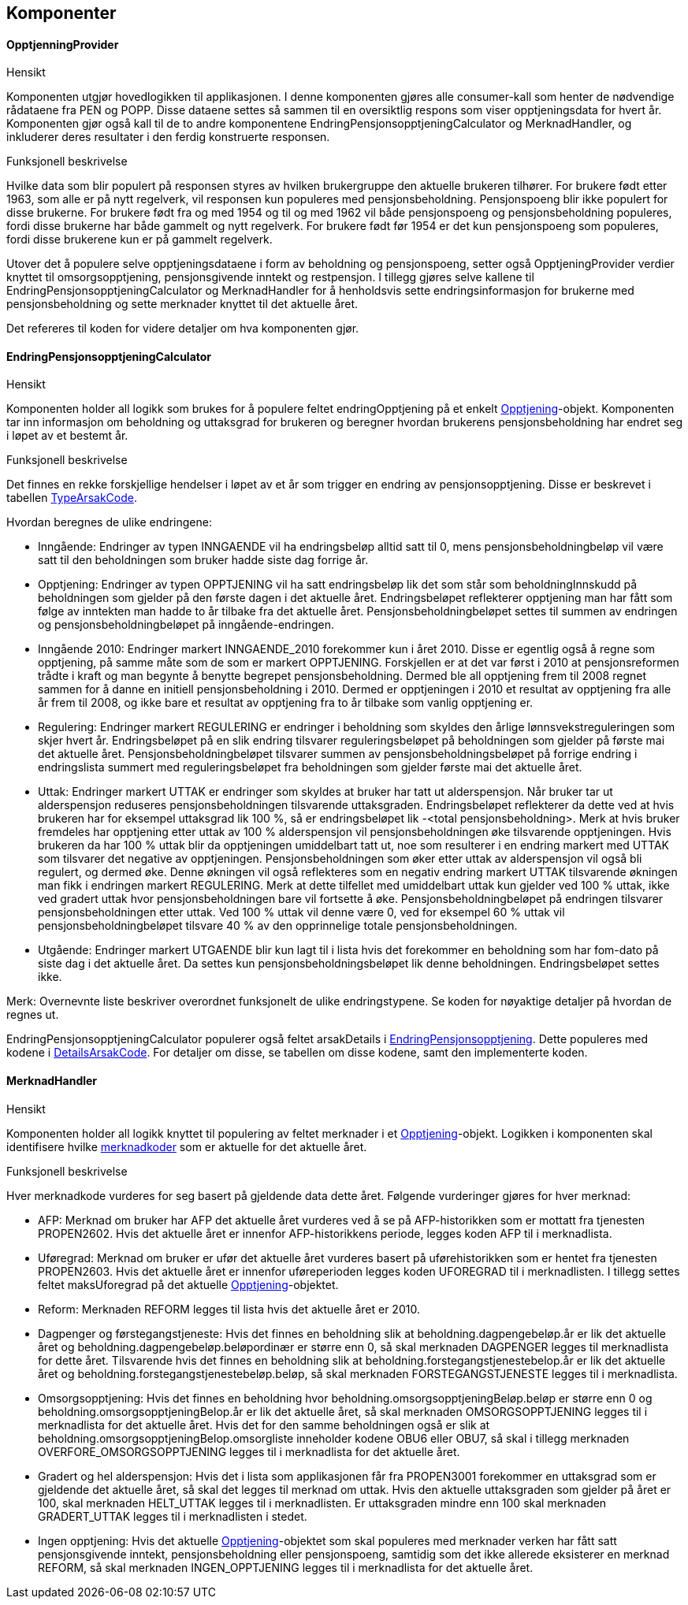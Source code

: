 == Komponenter
==== OpptjenningProvider
.Hensikt
Komponenten utgjør hovedlogikken til applikasjonen. I denne komponenten gjøres alle consumer-kall
som henter de nødvendige rådataene fra PEN og POPP. Disse dataene settes så sammen til en oversiktlig
respons som viser opptjeningsdata for hvert år. Komponenten gjør også kall til de to andre
komponentene EndringPensjonsopptjeningCalculator og MerknadHandler, og  inkluderer deres resultater i
den ferdig konstruerte responsen.

.Funksjonell beskrivelse
Hvilke data som blir populert på responsen styres av hvilken brukergruppe den aktuelle brukeren tilhører.
For brukere født etter 1963, som alle er på nytt regelverk, vil responsen kun populeres med pensjonsbeholdning.
Pensjonspoeng blir ikke populert for disse brukerne. For brukere født fra og med 1954 og til og med 1962 vil både
pensjonspoeng og pensjonsbeholdning populeres, fordi disse brukerne har både gammelt og nytt regelverk.
For brukere født før 1954 er det kun pensjonspoeng som populeres, fordi disse brukerene kun er på
gammelt regelverk.

Utover det å populere selve opptjeningsdataene i form av beholdning og pensjonspoeng, setter også
OpptjeningProvider verdier knyttet til omsorgsopptjening, pensjonsgivende inntekt og restpensjon. I tillegg gjøres selve kallene til
EndringPensjonsopptjeningCalculator og MerknadHandler for å henholdsvis sette endringsinformasjon
for brukerne med pensjonsbeholdning og sette merknader knyttet til det aktuelle året.

Det refereres til koden for videre detaljer om hva komponenten gjør.

==== EndringPensjonsopptjeningCalculator
.Hensikt
Komponenten holder all logikk som brukes for å populere feltet endringOpptjening på et enkelt
<<index.adoc#opptjening,Opptjening>>-objekt. Komponenten tar inn informasjon om beholdning og
uttaksgrad for brukeren og beregner hvordan brukerens pensjonsbeholdning har endret seg i løpet
av et bestemt år.

.Funksjonell beskrivelse
Det finnes en rekke forskjellige hendelser i løpet av et år som trigger en endring av pensjonsopptjening.
Disse er beskrevet i tabellen <<index.adoc#typeArsakCode,TypeArsakCode>>.

Hvordan beregnes de ulike endringene:

* Inngående: Endringer av typen INNGAENDE vil ha endringsbeløp alltid satt til 0, mens pensjonsbeholdningbeløp
vil være satt til den beholdningen som bruker hadde siste dag forrige år.
* Opptjening: Endringer av typen OPPTJENING vil ha satt endringsbeløp lik det som står som beholdningInnskudd
på beholdningen som gjelder på den første dagen i det aktuelle året. Endringsbeløpet reflekterer opptjening man har fått som følge av inntekten man hadde to år tilbake fra det aktuelle året.
Pensjonsbeholdningbeløpet settes til summen av endringen og pensjonsbeholdningbeløpet på inngående-endringen.
* Inngående 2010: Endringer markert INNGAENDE_2010 forekommer kun i året 2010. Disse er egentlig også å regne som
opptjening, på samme måte som de som er markert OPPTJENING. Forskjellen er at det var først i 2010 at pensjonsreformen
trådte i kraft og man begynte å benytte begrepet pensjonsbeholdning. Dermed ble all opptjening frem til 2008 regnet sammen
for å danne en initiell pensjonsbeholdning i 2010. Dermed er opptjeningen i 2010 et resultat av opptjening fra alle
år frem til 2008, og ikke bare et resultat av opptjening fra to år tilbake som vanlig opptjening er.
* Regulering: Endringer markert REGULERING er endringer i beholdning som skyldes den årlige lønnsvekstreguleringen som skjer
hvert år. Endringsbeløpet på en slik endring tilsvarer reguleringsbeløpet på beholdningen som gjelder på første mai
det aktuelle året. Pensjonsbeholdningbeløpet tilsvarer summen av pensjonsbeholdningsbeløpet på forrige endring i
endringslista summert med reguleringsbeløpet fra beholdningen som gjelder første mai det aktuelle året.
* Uttak: Endringer markert UTTAK er endringer som skyldes at bruker har tatt ut alderspensjon. Når bruker tar ut alderspensjon
reduseres pensjonsbeholdningen tilsvarende uttaksgraden. Endringsbeløpet reflekterer da dette ved at hvis brukeren har for eksempel
uttaksgrad lik 100 %, så er endringsbeløpet lik -<total pensjonsbeholdning>. Merk at hvis bruker fremdeles har opptjening
etter uttak av 100 % alderspensjon vil pensjonsbeholdningen øke tilsvarende opptjeningen. Hvis brukeren da har 100 % uttak blir
da opptjeningen umiddelbart tatt ut, noe som resulterer i en endring markert med UTTAK som tilsvarer det negative av opptjeningen.
Pensjonsbeholdningen som øker etter uttak av alderspensjon vil også bli regulert, og dermed øke. Denne økningen vil også
reflekteres som en negativ endring markert UTTAK tilsvarende økningen man fikk i endringen markert REGULERING. Merk at dette
tilfellet med umiddelbart uttak kun gjelder ved 100 % uttak, ikke ved gradert uttak hvor pensjonsbeholdningen bare vil fortsette å øke.
Pensjonsbeholdningbeløpet på endringen tilsvarer pensjonsbeholdningen etter uttak. Ved 100 % uttak vil denne være 0,
ved for eksempel 60 % uttak vil pensjonsbeholdningbeløpet tilsvare 40 % av den opprinnelige totale pensjonsbeholdningen.
* Utgående: Endringer markert UTGAENDE blir kun lagt til i lista hvis det forekommer en beholdning som har fom-dato på
siste dag i det aktuelle året. Da settes kun pensjonsbeholdningsbeløpet lik denne beholdningen. Endringsbeløpet settes ikke.

Merk: Overnevnte liste beskriver overordnet funksjonelt de ulike endringstypene. Se koden for nøyaktige detaljer på hvordan de regnes ut.

EndringPensjonsopptjeningCalculator populerer også feltet arsakDetails i <<index.adoc#endringOpptjening,EndringPensjonsopptjening>>. Dette
populeres med kodene i <<index.adoc#detailsArsakCode,DetailsArsakCode>>. For detaljer om disse, se tabellen om disse kodene, samt den
implementerte koden.

==== MerknadHandler
.Hensikt
Komponenten holder all logikk knyttet til populering av feltet merknader i et <<index.adoc#opptjening,Opptjening>>-objekt. Logikken
i komponenten skal identifisere hvilke <<index.adoc#merknadCode,merknadkoder>> som er aktuelle for det aktuelle året.

.Funksjonell beskrivelse
Hver merknadkode vurderes for seg basert på gjeldende data dette året. Følgende vurderinger gjøres for hver merknad:

* AFP: Merknad om bruker har AFP det aktuelle året vurderes ved å se på AFP-historikken som er mottatt fra tjenesten PROPEN2602.
Hvis det aktuelle året er innenfor AFP-historikkens periode, legges koden AFP til i merknadlista.

* Uføregrad: Merknad om bruker er ufør det aktuelle året vurderes basert på uførehistorikken som er hentet fra tjenesten PROPEN2603.
Hvis det aktuelle året er innenfor uføreperioden legges koden UFOREGRAD til i merknadlisten. I tillegg settes feltet maksUforegrad på
det aktuelle <<index.adoc#opptjening,Opptjening>>-objektet.

* Reform: Merknaden REFORM legges til lista hvis det aktuelle året er 2010.

* Dagpenger og førstegangstjeneste: Hvis det finnes en beholdning slik at beholdning.dagpengebeløp.år er lik det aktuelle året og
beholdning.dagpengebeløp.beløpordinær er større enn 0, så skal
merknaden DAGPENGER legges til merknadlista for dette året. Tilsvarende hvis det finnes en beholdning slik at beholdning.forstegangstjenestebelop.år er lik
det aktuelle året og beholdning.forstegangstjenestebeløp.beløp, så skal merknaden FORSTEGANGSTJENESTE legges til i merknadlista.

* Omsorgsopptjening: Hvis det finnes en beholdning hvor beholdning.omsorgsopptjeningBeløp.beløp er større enn 0 og
beholdning.omsorgsopptjeningBelop.år er lik det aktuelle året, så skal merknaden OMSORGSOPPTJENING legges til i merknadlista for det aktuelle året.
Hvis det for den samme beholdningen også er slik at beholdning.omsorgsopptjeningBelop.omsorgliste inneholder kodene OBU6 eller OBU7, så
skal i tillegg merknaden OVERFORE_OMSORGSOPPTJENING legges til i merknadlista for det aktuelle året.

* Gradert og hel alderspensjon: Hvis det i lista som applikasjonen får fra PROPEN3001 forekommer en uttaksgrad som er gjeldende det aktuelle året,
så skal det legges til merknad om uttak. Hvis den aktuelle uttaksgraden som gjelder på året er 100, skal merknaden HELT_UTTAK legges til i merknadlisten.
Er uttaksgraden mindre enn 100 skal merknaden GRADERT_UTTAK legges til i merknadlisten i stedet.

* Ingen opptjening: Hvis det aktuelle <<index.adoc#opptjening,Opptjening>>-objektet som skal populeres med merknader verken har fått satt
pensjonsgivende inntekt, pensjonsbeholdning eller pensjonspoeng, samtidig som det ikke allerede eksisterer en merknad REFORM, så skal merknaden
INGEN_OPPTJENING legges til i merknadlista for det aktuelle året.
